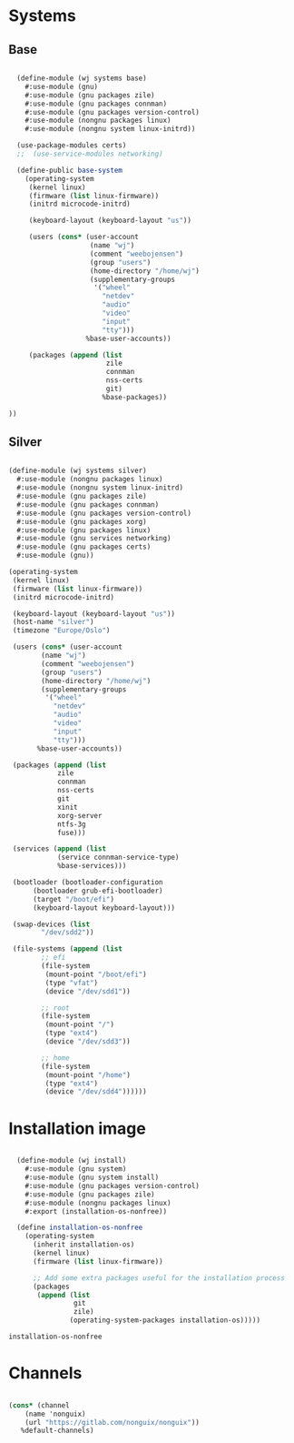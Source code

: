 * Systems

** Base

#+BEGIN_SRC scheme :tangle ~/.config/guix/wj/systems/base.scm

  (define-module (wj systems base)
    #:use-module (gnu)
    #:use-module (gnu packages zile)
    #:use-module (gnu packages connman)
    #:use-module (gnu packages version-control)
    #:use-module (nongnu packages linux)
    #:use-module (nongnu system linux-initrd))

  (use-package-modules certs)
  ;;  (use-service-modules networking)

  (define-public base-system
    (operating-system
     (kernel linux)
     (firmware (list linux-firmware))
     (initrd microcode-initrd)

     (keyboard-layout (keyboard-layout "us"))

     (users (cons* (user-account
                    (name "wj")
                    (comment "weebojensen")
                    (group "users")
                    (home-directory "/home/wj")
                    (supplementary-groups
                     '("wheel"
                       "netdev"
                       "audio"
                       "video"
                       "input"
                       "tty")))
                   %base-user-accounts))

     (packages (append (list
                        zile
                        connman
                        nss-certs
                        git)
                       %base-packages))

))

#+END_SRC


** Silver

#+BEGIN_SRC scheme :tangle ~/.config/guix/wj/systems/silver.scm

  (define-module (wj systems silver)
    #:use-module (nongnu packages linux)
    #:use-module (nongnu system linux-initrd)
    #:use-module (gnu packages zile)
    #:use-module (gnu packages connman)
    #:use-module (gnu packages version-control)
    #:use-module (gnu packages xorg)
    #:use-module (gnu packages linux)
    #:use-module (gnu services networking)
    #:use-module (gnu packages certs)
    #:use-module (gnu))

  (operating-system
   (kernel linux)
   (firmware (list linux-firmware))
   (initrd microcode-initrd)

   (keyboard-layout (keyboard-layout "us"))
   (host-name "silver")
   (timezone "Europe/Oslo")

   (users (cons* (user-account
		  (name "wj")
		  (comment "weebojensen")
		  (group "users")
		  (home-directory "/home/wj")
		  (supplementary-groups
		   '("wheel"
		     "netdev"
		     "audio"
		     "video"
		     "input"
		     "tty")))
		 %base-user-accounts))

   (packages (append (list
		      zile
		      connman
		      nss-certs
		      git
		      xinit
		      xorg-server
		      ntfs-3g
		      fuse)))

   (services (append (list
		      (service connman-service-type)
		      %base-services)))

   (bootloader (bootloader-configuration
		(bootloader grub-efi-bootloader)
		(target "/boot/efi")
		(keyboard-layout keyboard-layout)))

   (swap-devices (list
		  "/dev/sdd2"))

   (file-systems (append (list
		  ;; efi
		  (file-system
		   (mount-point "/boot/efi")
		   (type "vfat")
		   (device "/dev/sdd1"))

		  ;; root
		  (file-system
		   (mount-point "/")
		   (type "ext4")
		   (device "/dev/sdd3"))

		  ;; home
		  (file-system
		   (mount-point "/home")
		   (type "ext4")
		   (device "/dev/sdd4"))))))

#+END_SRC


* Installation image

#+BEGIN_SRC scheme :tangle ~/.config/guix/wj/install.scm

    (define-module (wj install)
      #:use-module (gnu system)
      #:use-module (gnu system install)
      #:use-module (gnu packages version-control)
      #:use-module (gnu packages zile)
      #:use-module (nongnu packages linux)
      #:export (installation-os-nonfree))

    (define installation-os-nonfree
      (operating-system
        (inherit installation-os)
        (kernel linux)
        (firmware (list linux-firmware))

        ;; Add some extra packages useful for the installation process
        (packages
         (append (list
                  git
                  zile)
                 (operating-system-packages installation-os)))))

  installation-os-nonfree

#+END_SRC


* Channels

#+BEGIN_SRC scheme :tangle ~/.config/guix/channels.scm

  (cons* (channel
	  (name 'nonguix)
	  (url "https://gitlab.com/nonguix/nonguix"))
	 %default-channels)

#+END_SRC
